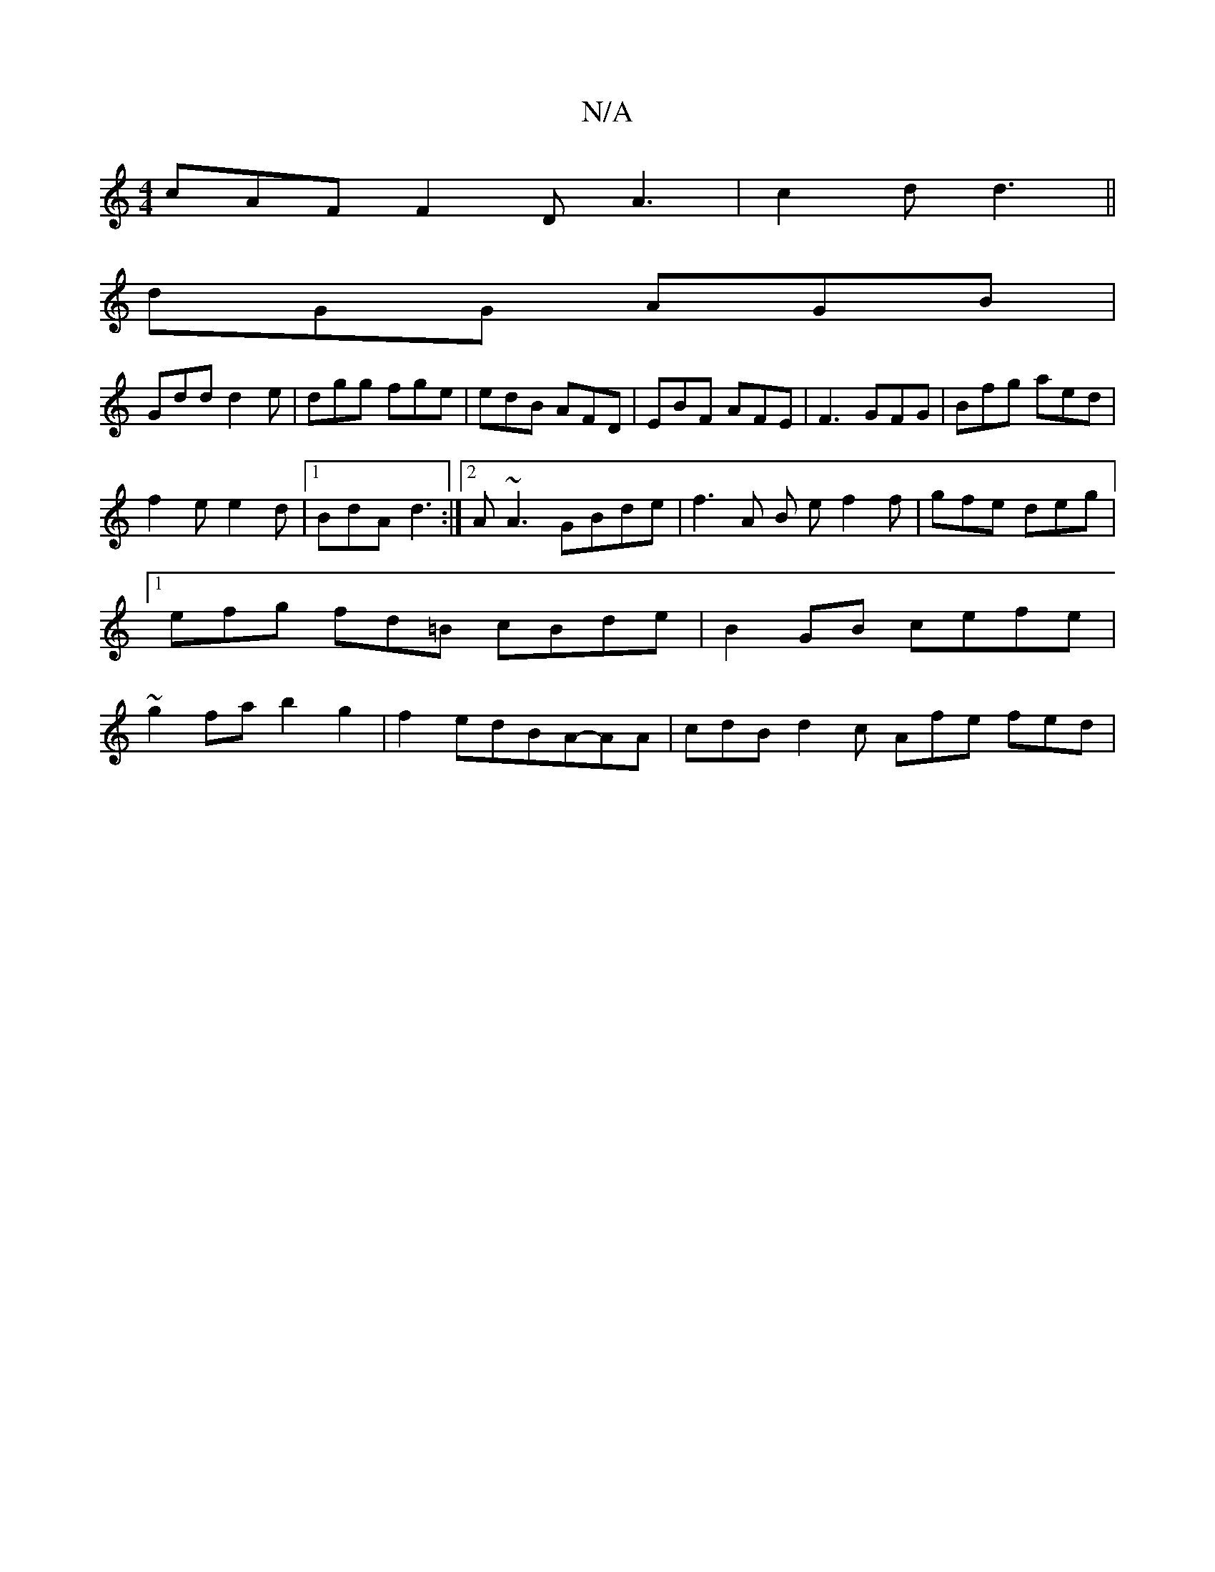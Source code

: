 X:1
T:N/A
M:4/4
R:N/A
K:Cmajor
cAF F2D A3|c2d d3 ||
dGG AGB|
Gdd d2e|dgg fge|edB AFD|EBF AFE|F3 GFG|Bfg aed|
f2 e e2 d |1 BdA d3 :|2 A~A3 GBde | f3 A B ef2f|gfe deg|[1 efg fd=B cBde|B2GB cefe|~g2fa b2g2|f2edBA-AA | cdB d2c Afe fed|